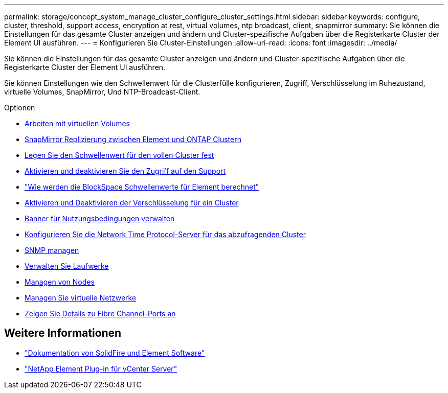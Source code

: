 ---
permalink: storage/concept_system_manage_cluster_configure_cluster_settings.html 
sidebar: sidebar 
keywords: configure, cluster, threshold, support access, encryption at rest, virtual volumes, ntp broadcast, client, snapmirror 
summary: Sie können die Einstellungen für das gesamte Cluster anzeigen und ändern und Cluster-spezifische Aufgaben über die Registerkarte Cluster der Element UI ausführen. 
---
= Konfigurieren Sie Cluster-Einstellungen
:allow-uri-read: 
:icons: font
:imagesdir: ../media/


[role="lead"]
Sie können die Einstellungen für das gesamte Cluster anzeigen und ändern und Cluster-spezifische Aufgaben über die Registerkarte Cluster der Element UI ausführen.

Sie können Einstellungen wie den Schwellenwert für die Clusterfülle konfigurieren, Zugriff, Verschlüsselung im Ruhezustand, virtuelle Volumes, SnapMirror, Und NTP-Broadcast-Client.

.Optionen
* xref:concept_data_manage_vvol_work_virtual_volumes.adoc[Arbeiten mit virtuellen Volumes]
* xref:task_snapmirror_use_replication_between_element_and_ontap_clusters.adoc[SnapMirror Replizierung zwischen Element und ONTAP Clustern]
* xref:task_system_manage_cluster_set_the_cluster_full_threshold.adoc[Legen Sie den Schwellenwert für den vollen Cluster fest]
* xref:task_system_manage_cluster_enable_and_disable_support_access.adoc[Aktivieren und deaktivieren Sie den Zugriff auf den Support]
* https://kb.netapp.com/Advice_and_Troubleshooting/Flash_Storage/SF_Series/How_are_the_blockSpace_thresholds_calculated_for_Element["Wie werden die BlockSpace Schwellenwerte für Element berechnet"]
* xref:task_system_manage_cluster_enable_and_disable_encryption_for_a_cluster.adoc[Aktivieren und Deaktivieren der Verschlüsselung für ein Cluster]
* xref:concept_system_manage_cluster_terms_manage_the_terms_of_use_banner.adoc[Banner für Nutzungsbedingungen verwalten]
* xref:task_system_manage_cluster_ntp_configure.adoc[Konfigurieren Sie die Network Time Protocol-Server für das abzufragenden Cluster]
* xref:concept_system_manage_snmp_manage_snmp.adoc[SNMP managen]
* xref:concept_system_manage_drives_managing_drives.adoc[Verwalten Sie Laufwerke]
* xref:concept_system_manage_nodes_manage_nodes.adoc[Managen von Nodes]
* xref:concept_system_manage_virtual_manage_virtual_networks.adoc[Managen Sie virtuelle Netzwerke]
* xref:task_system_manage_fc_view_fibre_channel_ports_details.adoc[Zeigen Sie Details zu Fibre Channel-Ports an]




== Weitere Informationen

* https://docs.netapp.com/us-en/element-software/index.html["Dokumentation von SolidFire und Element Software"]
* https://docs.netapp.com/us-en/vcp/index.html["NetApp Element Plug-in für vCenter Server"^]

